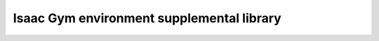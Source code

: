 ==========================================
Isaac Gym environment supplemental library
==========================================